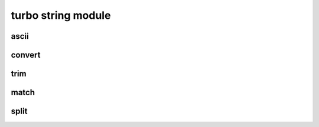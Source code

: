 .. Copyright 2023 The Turbo Authors.

.. _turbo_strings_module:


turbo string module
=========================

ascii
---------------------------

.. doxxygengroup:: turbo_strings_ascii
   :project: turbo-docs
   :members:

convert
---------------------------

.. doxygengroup:: turbo_strings_convert
   :project: turbo-docs
   :members:

trim
---------------------------

.. doxygengroup:: turbo_strings_trim
   :project: turbo-docs
   :members:

match
---------------------------

..  doxygengroup:: turbo_strings_match
    :project: turbo-docs
    :members:

split
---------------------------

..  doxygengroup:: turbo_strings_split
    :project: turbo-docs
    :members: